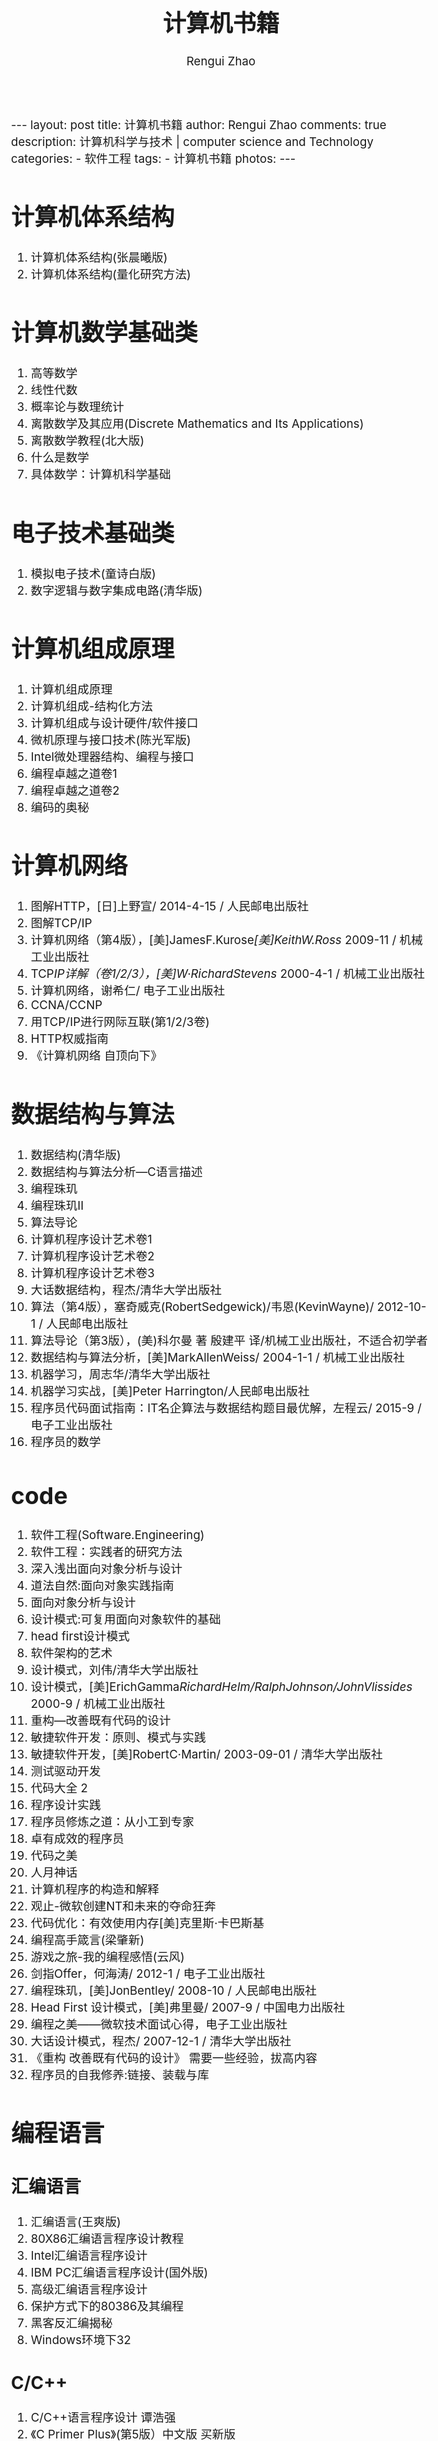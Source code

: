 #+Title:    计算机书籍
#+AUTHOR:   Rengui Zhao
#+EMAIL:    zrg1390556487@gmail.com
#+LANGUAGE:  cn
#+OPTIONS:   H:6 num:t toc:nil \n:nil @:t ::t |:t ^:nil -:t f:t *:t <:t
#+OPTIONS:   TeX:t LaTeX:t skip:nil d:nil todo:t pri:nil tags:not-in-toc
#+INFOJS_OPT: view:plain toc:t ltoc:t mouse:underline buttons:0 path:http://cs3.swfc.edu.cn/~20121156044/.org-info.js />
#+HTML_HEAD: <link rel="stylesheet" type="text/css" href="http://cs3.swfu.edu.cn/~20121156044/.org-manual.css" />
#+HTML_HEAD:    <style>body {font-size:14pt} code {font-weight:bold;font-size:100%; color:darkblue}</style>
#+EXPORT_SELECT_TAGS: export
#+EXPORT_EXCLUDE_TAGS: noexport
#+LINK_UP:   
#+LINK_HOME: 
#+XSLT: 

#+BEGIN_EXPORT HTML
---
layout: post
title: 计算机书籍
author: Rengui Zhao
comments: true
description: 计算机科学与技术 | computer science and Technology
categories:
- 软件工程
tags:
- 计算机书籍
photos:
---
#+END_EXPORT

# (setq org-export-html-use-infojs nil)

# (setq org-export-html-style nil)

* 计算机体系结构
  1. 计算机体系结构(张晨曦版)
  2. 计算机体系结构(量化研究方法)
* 计算机数学基础类
  1. 高等数学
  2. 线性代数
  3. 概率论与数理统计
  4. 离散数学及其应用(Discrete Mathematics and Its Applications)
  5. 离散数学教程(北大版)
  6. 什么是数学
  7. 具体数学：计算机科学基础
* 电子技术基础类
  1. 模拟电子技术(童诗白版)
  2. 数字逻辑与数字集成电路(清华版)
* 计算机组成原理
  1. 计算机组成原理
  2. 计算机组成-结构化方法
  3. 计算机组成与设计硬件/软件接口
  4. 微机原理与接口技术(陈光军版)
  5. Intel微处理器结构、编程与接口
  6. 编程卓越之道卷1
  7. 编程卓越之道卷2
  8. 编码的奥秘
* 计算机网络
  1. 图解HTTP，[日]上野宣/ 2014-4-15 / 人民邮电出版社
  2. 图解TCP/IP
  3. 计算机网络（第4版），[美]JamesF.Kurose/[美]KeithW.Ross/ 2009-11 / 机械工业出版社
  4. TCP/IP详解（卷1/2/3），[美]W·RichardStevens/ 2000-4-1 / 机械工业出版社
  5. 计算机网络，谢希仁/ 电子工业出版社
  6. CCNA/CCNP
  7. 用TCP/IP进行网际互联(第1/2/3卷)
  8. HTTP权威指南
  9. 《计算机网络 自顶向下》
* 数据结构与算法
  1. 数据结构(清华版)
  2. 数据结构与算法分析—C语言描述
  3. 编程珠玑
  4. 编程珠玑II
  5. 算法导论
  6. 计算机程序设计艺术卷1
  7. 计算机程序设计艺术卷2
  8. 计算机程序设计艺术卷3
  9. 大话数据结构，程杰/清华大学出版社
  10. 算法（第4版），塞奇威克(RobertSedgewick)/韦恩(KevinWayne)/ 2012-10-1 / 人民邮电出版社
  11. 算法导论（第3版），(美)科尔曼 著 殷建平 译/机械工业出版社，不适合初学者
  12. 数据结构与算法分析，[美]MarkAllenWeiss/ 2004-1-1 / 机械工业出版社
  13. 机器学习，周志华/清华大学出版社
  14. 机器学习实战，[美]Peter Harrington/人民邮电出版社
  15. 程序员代码面试指南：IT名企算法与数据结构题目最优解，左程云/ 2015-9 / 电子工业出版社
  16. 程序员的数学
* code
  1. 软件工程(Software.Engineering)
  2. 软件工程：实践者的研究方法
  3. 深入浅出面向对象分析与设计
  4. 道法自然:面向对象实践指南
  5. 面向对象分析与设计
  6. 设计模式:可复用面向对象软件的基础
  7. head first设计模式
  8. 软件架构的艺术
  9. 设计模式，刘伟/清华大学出版社
  10. 设计模式，[美]ErichGamma/RichardHelm/RalphJohnson/JohnVlissides/ 2000-9 / 机械工业出版社
  11. 重构—改善既有代码的设计
  12. 敏捷软件开发：原则、模式与实践
  13. 敏捷软件开发，[美]RobertC·Martin/ 2003-09-01 / 清华大学出版社
  14. 测试驱动开发
  15. 代码大全 2
  16. 程序设计实践
  17. 程序员修炼之道：从小工到专家
  18. 卓有成效的程序员
  19. 代码之美
  20. 人月神话
  21. 计算机程序的构造和解释
  22. 观止-微软创建NT和未来的夺命狂奔
  23. 代码优化：有效使用内存[美]克里斯·卡巴斯基
  24. 编程高手箴言(梁肇新)
  25. 游戏之旅-我的编程感悟(云风)
  26. 剑指Offer，何海涛/ 2012-1 / 电子工业出版社
  27. 编程珠玑，[美]JonBentley/ 2008-10 / 人民邮电出版社
  28. Head First 设计模式，[美]弗里曼/ 2007-9 / 中国电力出版社
  29. 编程之美——微软技术面试心得，电子工业出版社
  30. 大话设计模式，程杰/ 2007-12-1 / 清华大学出版社
  31. 《重构 改善既有代码的设计》 需要一些经验，拔高内容
  32. 程序员的自我修养:链接、装载与库
* 编程语言
** 汇编语言
   1. 汇编语言(王爽版)
   2. 80X86汇编语言程序设计教程
   3. Intel汇编语言程序设计
   4. IBM PC汇编语言程序设计(国外版)
   5. 高级汇编语言程序设计
   6. 保护方式下的80386及其编程
   7. 黑客反汇编揭秘
   8. Windows环境下32
** C/C++
   1. C/C++语言程序设计 谭浩强
   2. 《C Primer Plus》(第5版）中文版  买新版 
   3. 《C++ Primer》中文版，对C++语法有全面的了解
   4. 《C++ Primer Plus》 更适合零基础学习
   5. The C programming language
   6. The C++ programming language，适合全面深入掌握C++。
   7. C和指针
   8. C专家教程
   9. C陷阱与缺陷
   10. c语言解惑
   11. C标准库
   12. C++标准程序库
   13. 你必须知道的495个C语言问题
   14. C++编程思想2
   15. Essential C++
   16. C++程序设计语言
   17. C++语言的设计和演化
   18. Accelerated C++
   19. Effective C++，这本书适合在面试之前突击C++。
   20. Effective STL
   21. More Effective C++
   22. Exceptional C++
   23. More Exceptional C++
   24. C++设计新思维
   25. 深度探索C++对象模型，深入了解C++对象的内部，比如虚函数的调用机制等。
   26. C++沉思录
   27. C++ Templates: The Complete Guide
   28. C++ FAQs
   29. 泛型编程与STL
   30. STL源码剖析
** Java
   1. 《Java编程思想》（Thinking in Java）
   2. Java编程规范
   3. 《Java核心技术》卷1卷2
   4. Effective Java，[美]JoshuaBloch/ 2009-1-1 / 机械工业出版社
   5. 深入理解Java虚拟机（第2版），周志明/ 2013-9-1 / 机械工业出版社
   6. 实战Java虚拟机，葛一鸣/ 2015-3 / 电子工业出版社出品方:博文视点
   7. Java编程的逻辑，马俊昌/ 2018-1-1 / 机械工业出版社
   8. Java并发编程实战，BrianGoetz/TimPeierls/JoshuaBloch/JosephBowbeer/DavidHolmes/DougLea/ 2012-2 / 机械工业出版社华章公司
   9. Java并发编程的艺术，方腾飞/魏鹏/程晓明/ 2015-7-1 / 机械工业出版社
   10. Java并发编程实战指南（核心篇），黄文海/ 2017-4 / 电子工业出版社出品方:博文视点
   11. 看透Spring MVC，韩路彪/ 2016-1-1 / 机械工业出版社
   12. 深入分析Java Web技术内幕，许令波/ 2014-8-1 / 电子工业出版社
   13. Java核心技术（卷1，原书第10版），[美]凯.S.霍斯特曼（CayS.Horstmann）/ 2016-9 / 机械工业出版社
   14. 疯狂Java讲义，李刚/ 2008-10 / 电子工业出版社
   15. 《Spring实战》
   16. 《Spring Boot实战》
   17. 《Spring技术内幕》 很难
** PHP
   1. 跟着兄弟学PHP
   2. 深入PHP-面向对象、模式与实践，[美]Matt Zandstra 著/人民邮电出版社
   3. PHP核心技术与最佳实践，列旭松 陈文/机械工业出版社
   4. PHP高级程序设计_模式、框架与测试
   5. Learning PHP Design Patterns
** Python
   1. 《Python核心编程》
   2. 《Python
** Golang
   1. 《Go语言实战》 or《Go In Action》
** 前端技术
   1. JavaScript 高级程序设计
   2. JavaScript权威指南.第六版
   3. 深入浅出Nodejs
   4. 深入理解ES6
   5. 学习JavaScript数据结构与算法
   6. 数据结构与算法JavaScript描述
   7. CSS权威指南-第三版
   8. JavaScript+DOM编程艺术
* 数据库
** 数据库理论
   1. 数据库系统概念，AbrahamSilberschatz/HenryF.Korth/S.Sudarshan/ 2006-10-01 / 机械工业
** Redis
   1. Redis 实战，JosiahL.Carlson/ 2015-10 / 人民邮电出版社
   2. Redis 设计与实现，黄健宏/ 2014-6 / 机械工业出版社
** MySQL
   1. MySQL必知必会，[英]BenForta/ 2009-1 / 人民邮电出版社，涵盖 《SQL必知必会》的内容
   2. 高性能MySQL，BaronSchwartz/PeterZaitsev/VadimTkachenko/JeremyD.Zawodny/ArjenLent/DerekJ.Ballin/ 2010年1月 / 电子工业出版社
   4. MySQL技术内幕，姜承尧/ 2013-5 / 机械工业出版社
* 操作系统
** Unix/Linux 操作系统
   1. 鸟哥的Linux私房菜（基础学习篇）
   2. 鸟哥的Linux私房菜（服务器架设篇）
   3. Unix/Linux编程实践教程，BruceMolay/杨宗源/黄海涛/ 2004-10-1 / 清华大学出版社
   4. 《Unix环境高级编程》
   5. Linux程序设计
   6. Unix网络编程卷1
   7. UNIX网络编程卷2
   8. UNIX编程艺术
   9. UNIX Shell范例精解
   10. 深入理解计算机系统，RandalE.Bryant/DavidO'Hallaron/ 2004-5-1 / 中国电力出版社
   11. 现代操作系统（第3版），[美]AndrewS·Tanenbaum/ 2009-7 / 机械工业出版社
   12. Linux多线程服务端编程，陈硕/ 2013-1-15 / 电子工业出版社
   13. 操作系统概念
   14. 现代操作系统
   15. 链接器和加载器
   16. 自己动手写操作系统
   17. 操作系统设计与实现
** Window 操作系统
   1. Windows操作系统原理
   2. Inside Windows 2000
   3. 深入解析Windows操作系统
   4. 天书夜读：从汇编语言到Windows内核编程
   5. windows程序设计
   6. WINDOWS核心编程
** Linux/unix内核源代码和驱动程序
   1. Linux内核设计与实现
   2. LINUX内核源代码情景分析
   3. 深入理解LINUX内核
   4. Linux内核完全注释
   5. Linux设备驱动程序
** 编译原理
   1. 编译原理(清华第2版)
   2. 编译原理及实践
   3. 编译原理:原则,技术和工具
   4. 现代编译原理-C语言描述
   5. 高级编译器设计与实现
* 其他
** 人物传记
   1. 褚时健传
   2. 史蒂夫乔布斯传
   3. 浪潮之巅-吴军
   4. 遥远的救世主-豆豆
   5. 颠覆者-周鸿祎自传
** 鸡汤书
   2. 《鬼谷子》
   3. 《墨菲定律》
   4. 《羊皮卷》
   5. 《狼道》

